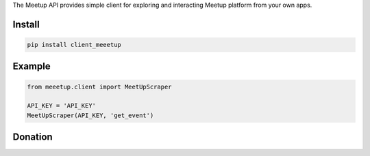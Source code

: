 
The Meetup API provides simple client for exploring and interacting Meetup platform from your own apps.


=======
Install
=======

.. code-block:: bash

    pip install client_meeetup

=======
Example
=======

.. code-block:: python

    from meeetup.client import MeetUpScraper

    API_KEY = 'API_KEY'
    MeetUpScraper(API_KEY, 'get_event')

=======
Donation
=======

.. image:: https://img.shields.io/badge/Donate-PayPal-green.svg
  :target: https://www.paypal.com/cgi-bin/webscr?cmd=_s-xclick&hosted_button_id=YYZQ6ZRZ3EW5C
